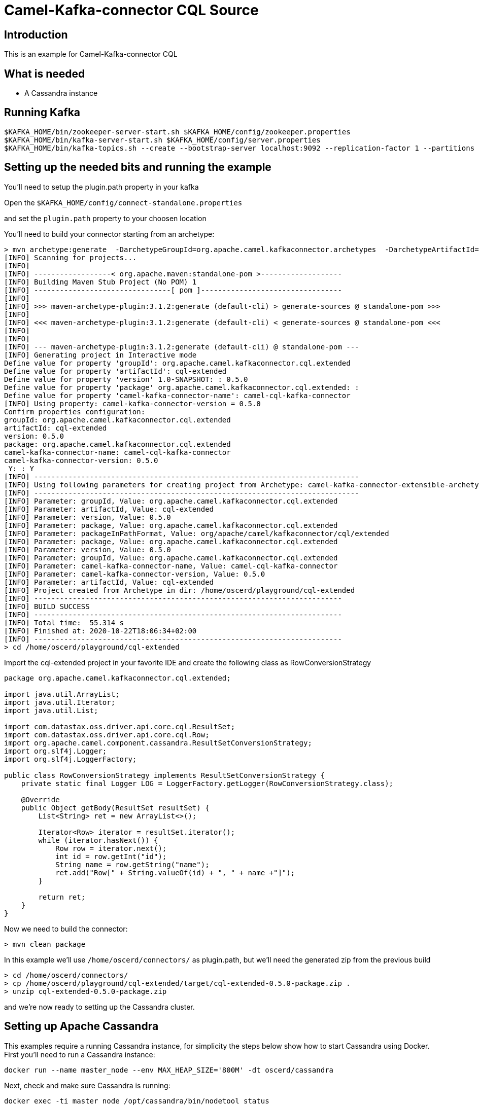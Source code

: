 # Camel-Kafka-connector CQL Source

## Introduction

This is an example for Camel-Kafka-connector CQL

## What is needed

- A Cassandra instance

## Running Kafka

```
$KAFKA_HOME/bin/zookeeper-server-start.sh $KAFKA_HOME/config/zookeeper.properties
$KAFKA_HOME/bin/kafka-server-start.sh $KAFKA_HOME/config/server.properties
$KAFKA_HOME/bin/kafka-topics.sh --create --bootstrap-server localhost:9092 --replication-factor 1 --partitions 1 --topic mytopic
```

## Setting up the needed bits and running the example

You'll need to setup the plugin.path property in your kafka

Open the `$KAFKA_HOME/config/connect-standalone.properties`

and set the `plugin.path` property to your choosen location

You'll need to build your connector starting from an archetype:

```
> mvn archetype:generate  -DarchetypeGroupId=org.apache.camel.kafkaconnector.archetypes  -DarchetypeArtifactId=camel-kafka-connector-extensible-archetype  -DarchetypeVersion=0.5.0
[INFO] Scanning for projects...
[INFO] 
[INFO] ------------------< org.apache.maven:standalone-pom >-------------------
[INFO] Building Maven Stub Project (No POM) 1
[INFO] --------------------------------[ pom ]---------------------------------
[INFO] 
[INFO] >>> maven-archetype-plugin:3.1.2:generate (default-cli) > generate-sources @ standalone-pom >>>
[INFO] 
[INFO] <<< maven-archetype-plugin:3.1.2:generate (default-cli) < generate-sources @ standalone-pom <<<
[INFO] 
[INFO] 
[INFO] --- maven-archetype-plugin:3.1.2:generate (default-cli) @ standalone-pom ---
[INFO] Generating project in Interactive mode
Define value for property 'groupId': org.apache.camel.kafkaconnector.cql.extended
Define value for property 'artifactId': cql-extended
Define value for property 'version' 1.0-SNAPSHOT: : 0.5.0
Define value for property 'package' org.apache.camel.kafkaconnector.cql.extended: : 
Define value for property 'camel-kafka-connector-name': camel-cql-kafka-connector
[INFO] Using property: camel-kafka-connector-version = 0.5.0
Confirm properties configuration:
groupId: org.apache.camel.kafkaconnector.cql.extended
artifactId: cql-extended
version: 0.5.0
package: org.apache.camel.kafkaconnector.cql.extended
camel-kafka-connector-name: camel-cql-kafka-connector
camel-kafka-connector-version: 0.5.0
 Y: : Y
[INFO] ----------------------------------------------------------------------------
[INFO] Using following parameters for creating project from Archetype: camel-kafka-connector-extensible-archetype:0.5.0
[INFO] ----------------------------------------------------------------------------
[INFO] Parameter: groupId, Value: org.apache.camel.kafkaconnector.cql.extended
[INFO] Parameter: artifactId, Value: cql-extended
[INFO] Parameter: version, Value: 0.5.0
[INFO] Parameter: package, Value: org.apache.camel.kafkaconnector.cql.extended
[INFO] Parameter: packageInPathFormat, Value: org/apache/camel/kafkaconnector/cql/extended
[INFO] Parameter: package, Value: org.apache.camel.kafkaconnector.cql.extended
[INFO] Parameter: version, Value: 0.5.0
[INFO] Parameter: groupId, Value: org.apache.camel.kafkaconnector.cql.extended
[INFO] Parameter: camel-kafka-connector-name, Value: camel-cql-kafka-connector
[INFO] Parameter: camel-kafka-connector-version, Value: 0.5.0
[INFO] Parameter: artifactId, Value: cql-extended
[INFO] Project created from Archetype in dir: /home/oscerd/playground/cql-extended
[INFO] ------------------------------------------------------------------------
[INFO] BUILD SUCCESS
[INFO] ------------------------------------------------------------------------
[INFO] Total time:  55.314 s
[INFO] Finished at: 2020-10-22T18:06:34+02:00
[INFO] ------------------------------------------------------------------------
> cd /home/oscerd/playground/cql-extended
```

Import the cql-extended project in your favorite IDE and create the following class as RowConversionStrategy

```
package org.apache.camel.kafkaconnector.cql.extended;

import java.util.ArrayList;
import java.util.Iterator;
import java.util.List;

import com.datastax.oss.driver.api.core.cql.ResultSet;
import com.datastax.oss.driver.api.core.cql.Row;
import org.apache.camel.component.cassandra.ResultSetConversionStrategy;
import org.slf4j.Logger;
import org.slf4j.LoggerFactory;

public class RowConversionStrategy implements ResultSetConversionStrategy {
    private static final Logger LOG = LoggerFactory.getLogger(RowConversionStrategy.class);

    @Override
    public Object getBody(ResultSet resultSet) {
        List<String> ret = new ArrayList<>();

        Iterator<Row> iterator = resultSet.iterator();
        while (iterator.hasNext()) {
            Row row = iterator.next();
            int id = row.getInt("id");
            String name = row.getString("name");
            ret.add("Row[" + String.valueOf(id) + ", " + name +"]");
        }

        return ret;
    }
}
```

Now we need to build the connector:

```
> mvn clean package
```

In this example we'll use `/home/oscerd/connectors/` as plugin.path, but we'll need the generated zip from the previous build

```
> cd /home/oscerd/connectors/
> cp /home/oscerd/playground/cql-extended/target/cql-extended-0.5.0-package.zip .
> unzip cql-extended-0.5.0-package.zip
```

and we're now ready to setting up the Cassandra cluster.

## Setting up Apache Cassandra

This examples require a running Cassandra instance, for simplicity the steps below show how to start Cassandra using Docker. First you'll need to run a Cassandra instance:

[source,bash]
----
docker run --name master_node --env MAX_HEAP_SIZE='800M' -dt oscerd/cassandra
----

Next, check and make sure Cassandra is running:

[source,bash]
----
docker exec -ti master_node /opt/cassandra/bin/nodetool status
Datacenter: datacenter1
=======================
Status=Up/Down
|/ State=Normal/Leaving/Joining/Moving
--  Address     Load       Tokens       Owns (effective)  Host ID                               Rack
UN  172.17.0.2  251.32 KiB  256          100.0%            5126aaad-f143-43e9-920a-0f9540a93967  rack1
----

To populate the database using to the `cqlsh` tool, you'll need a local installation of Cassandra. Download and extract the Apache Cassandra distribution to a directory. We reference the Cassandra installation directory with `LOCAL_CASSANDRA_HOME`. Here we use version 3.11.4 to connect to the Cassandra instance we started using Docker.

[source,bash]
----
<LOCAL_CASSANDRA_HOME>/bin/cqlsh $(docker inspect --format='{{ .NetworkSettings.IPAddress }}' master_node)
----

Next, execute the following script to create keyspace `test`, the table `users` and insert one row into it.

[source,bash]
----
create keyspace test with replication = {'class':'SimpleStrategy', 'replication_factor':3};
use test;
create table users ( id int primary key, name text );
insert into users (id,name) values (1, 'oscerd');
quit;
----

In the configuration `.properties` file we use below the IP address of the Cassandra master node needs to be configured, replace the value `172.17.0.2` configuration property with the IP of the master node obtained from Docker. Each example uses a different `.properties` file shown in the command line to run the example.

[source,bash]
----
docker inspect --format='{{ .NetworkSettings.IPAddress }}' master_node
----

Now it's time to setup the connectors

Open the CQL Source configuration file

```
name=CamelCassandraQLSourceConnector
connector.class=org.apache.camel.kafkaconnector.cql.CamelCqlSourceConnector
key.converter=org.apache.kafka.connect.storage.StringConverter
value.converter=org.apache.kafka.connect.storage.StringConverter

topics=mytopic

camel.source.path.hosts=172.17.0.2
camel.source.path.port=9042
camel.source.path.keyspace=test
camel.source.endpoint.cql=select * from users
camel.source.endpoint.resultSetConversionStrategy=#class:org.apache.camel.kafkaconnector.cql.extended.RowConversionStrategy
```

Set the correct options in the file.

Now you can run the example

```
$KAFKA_HOME/bin/connect-standalone.sh $KAFKA_HOME/config/connect-standalone.properties config/CamelCassandraQLSourceConnector.properties
```

On a different terminal run the kafka-consumer and you should see messages to Kafka from Cassandra

```
bin/kafka-console-consumer.sh --bootstrap-server localhost:9092 --topic mytopic --from-beginning
[Row[1, oscerd]]
```

